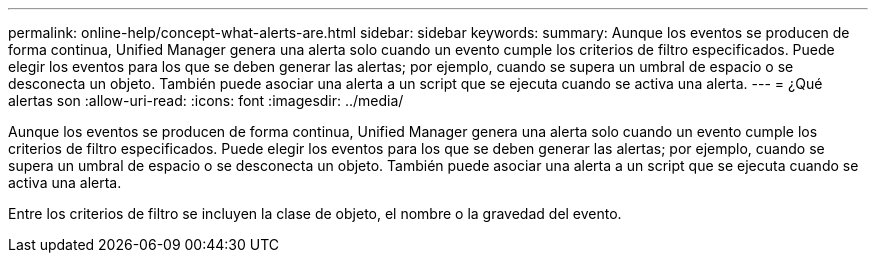 ---
permalink: online-help/concept-what-alerts-are.html 
sidebar: sidebar 
keywords:  
summary: Aunque los eventos se producen de forma continua, Unified Manager genera una alerta solo cuando un evento cumple los criterios de filtro especificados. Puede elegir los eventos para los que se deben generar las alertas; por ejemplo, cuando se supera un umbral de espacio o se desconecta un objeto. También puede asociar una alerta a un script que se ejecuta cuando se activa una alerta. 
---
= ¿Qué alertas son
:allow-uri-read: 
:icons: font
:imagesdir: ../media/


[role="lead"]
Aunque los eventos se producen de forma continua, Unified Manager genera una alerta solo cuando un evento cumple los criterios de filtro especificados. Puede elegir los eventos para los que se deben generar las alertas; por ejemplo, cuando se supera un umbral de espacio o se desconecta un objeto. También puede asociar una alerta a un script que se ejecuta cuando se activa una alerta.

Entre los criterios de filtro se incluyen la clase de objeto, el nombre o la gravedad del evento.
